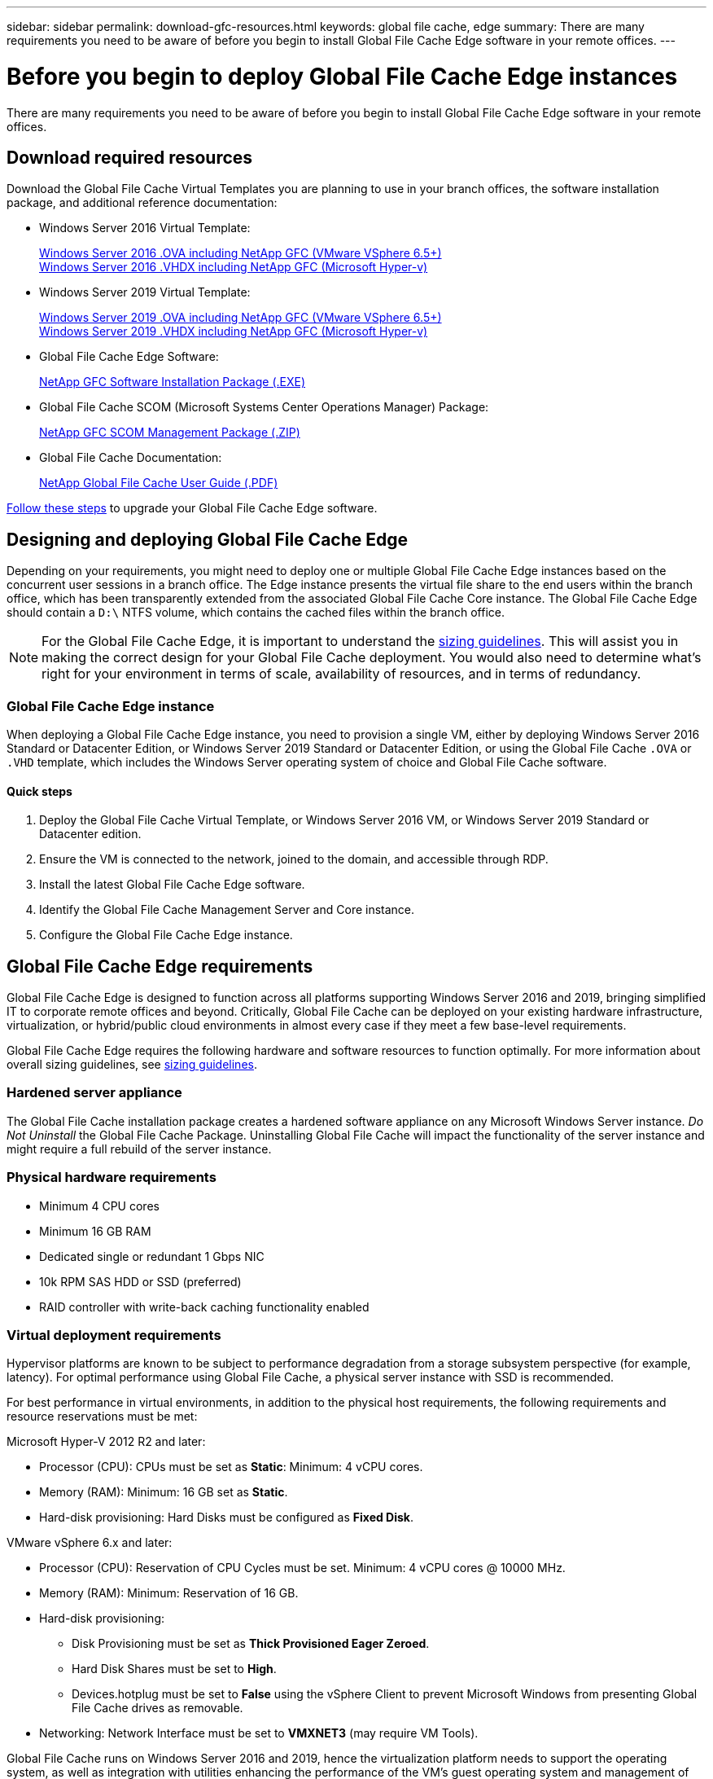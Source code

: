 ---
sidebar: sidebar
permalink: download-gfc-resources.html
keywords: global file cache, edge
summary: There are many requirements you need to be aware of before you begin to install Global File Cache Edge software in your remote offices.
---

= Before you begin to deploy Global File Cache Edge instances
:hardbreaks:
:nofooter:
:icons: font
:linkattrs:
:imagesdir: ./media/

[.lead]
There are many requirements you need to be aware of before you begin to install Global File Cache Edge software in your remote offices.

== Download required resources

Download the Global File Cache Virtual Templates you are planning to use in your branch offices, the software installation package, and additional reference documentation:

* Windows Server 2016 Virtual Template:
+
https://repo.cloudsync.netapp.com/gfc/2K16-1_3_0_41.zip[Windows Server 2016 .OVA including NetApp GFC (VMware VSphere 6.5+)^]
https://repo.cloudsync.netapp.com/gfc/2k16_GFC_1_3_0_41IMAGE.zip[Windows Server 2016 .VHDX including NetApp GFC (Microsoft Hyper-v)^]

* Windows Server 2019 Virtual Template:
+
https://repo.cloudsync.netapp.com/gfc/2K19-1_3_0_41.zip[Windows Server 2019 .OVA including NetApp GFC (VMware VSphere 6.5+)^]
https://repo.cloudsync.netapp.com/gfc/2k19_GFC_1_3_0_41IMAGE.zip[Windows Server 2019 .VHDX including NetApp GFC (Microsoft Hyper-v)^]

* Global File Cache Edge Software:
+
https://repo.cloudsync.netapp.com/gfc/GFC-1-3-0-42-Release.exe[NetApp GFC Software Installation Package (.EXE)^]

* Global File Cache SCOM (Microsoft Systems Center Operations Manager) Package:
+
https://repo.cloudsync.netapp.com/gfc/SCOM-151.zip[NetApp GFC SCOM Management Package (.ZIP)]

* Global File Cache Documentation:
+
https://repo.cloudsync.netapp.com/gfc/Global%20File%20Cache%201.3.0%20User%20Guide.pdf[NetApp Global File Cache User Guide (.PDF)^]

link:task-deploy-gfc-edge-instances.html#update-global-file-cache-edge-software[Follow these steps] to upgrade your Global File Cache Edge software.

== Designing and deploying Global File Cache Edge

Depending on your requirements, you might need to deploy one or multiple Global File Cache Edge instances based on the concurrent user sessions in a branch office. The Edge instance presents the virtual file share to the end users within the branch office, which has been transparently extended from the associated Global File Cache Core instance. The Global File Cache Edge should contain a `D:\` NTFS volume, which contains the cached files within the branch office.

NOTE: For the Global File Cache Edge, it is important to understand the link:concept-before-you-begin-to-deploy-gfc.html#sizing-guidelines[sizing guidelines]. This will assist you in making the correct design for your Global File Cache deployment. You would also need to determine what’s right for your environment in terms of scale, availability of resources, and in terms of redundancy.

=== Global File Cache Edge instance

When deploying a Global File Cache Edge instance, you need to provision a single VM, either by deploying Windows Server 2016 Standard or Datacenter Edition, or Windows Server 2019 Standard or Datacenter Edition, or using the Global File Cache `.OVA` or `.VHD` template, which includes the Windows Server operating system of choice and Global File Cache software.

==== Quick steps

. Deploy the Global File Cache Virtual Template, or Windows Server 2016 VM, or Windows Server 2019 Standard or Datacenter edition.

. Ensure the VM is connected to the network, joined to the domain, and accessible through RDP.

. Install the latest Global File Cache Edge software.

. Identify the Global File Cache Management Server and Core instance.

. Configure the Global File Cache Edge instance.

== Global File Cache Edge requirements

Global File Cache Edge is designed to function across all platforms supporting Windows Server 2016 and 2019, bringing simplified IT to corporate remote offices and beyond. Critically, Global File Cache can be deployed on your existing hardware infrastructure, virtualization, or hybrid/public cloud environments in almost every case if they meet a few base-level requirements.

Global File Cache Edge requires the following hardware and software resources to function optimally. For more information about overall sizing guidelines, see link:concept-before-you-begin-to-deploy-gfc.html#sizing-guidelines[sizing guidelines].

=== Hardened server appliance

The Global File Cache installation package creates a hardened software appliance on any Microsoft Windows Server instance. _Do Not Uninstall_ the Global File Cache Package. Uninstalling Global File Cache will impact the functionality of the server instance and might require a full rebuild of the server instance.

=== Physical hardware requirements

* Minimum 4 CPU cores

* Minimum 16 GB RAM

* Dedicated single or redundant 1 Gbps NIC

* 10k RPM SAS HDD or SSD (preferred)

* RAID controller with write-back caching functionality enabled

=== Virtual deployment requirements

Hypervisor platforms are known to be subject to performance degradation from a storage subsystem perspective (for example, latency). For optimal performance using Global File Cache, a physical server instance with SSD is recommended.

For best performance in virtual environments, in addition to the physical host requirements, the following requirements and resource reservations must be met:

Microsoft Hyper-V 2012 R2 and later:

* Processor (CPU): CPUs must be set as *Static*: Minimum: 4 vCPU cores.

* Memory (RAM):  Minimum: 16 GB set as *Static*.

* Hard-disk provisioning: Hard Disks must be configured as *Fixed Disk*.

VMware vSphere 6.x and later:

* Processor (CPU): Reservation of CPU Cycles must be set. Minimum: 4 vCPU cores @ 10000 MHz.

* Memory (RAM): Minimum: Reservation of 16 GB.

* Hard-disk provisioning:

** Disk Provisioning must be set as *Thick Provisioned Eager Zeroed*.

** Hard Disk Shares must be set to *High*.

** Devices.hotplug must be set to *False* using the vSphere Client to prevent Microsoft Windows from presenting Global File Cache drives as removable.

* Networking: Network Interface must be set to *VMXNET3* (may require VM Tools).

Global File Cache runs on Windows Server 2016 and 2019, hence the virtualization platform needs to support the operating system, as well as integration with utilities enhancing the performance of the VM's guest operating system and management of the VM, such as VM Tools.

=== Partition sizing requirements

* C:\ -  minimum 250 GB (system/boot volume)

* D:\ -  minimum 1 TB (separate data volume for Global File Cache Intelligent File Cache*)

*Minimum size is 2x the active data set. The cache volume (D:\) can be extended and is only restricted by the limitations of the Microsoft Windows NTFS file system.

=== Global File Cache Intelligent File Cache disk requirements

Disk Latency on the Global File Cache Intelligent File Cache disk (D:\) should deliver < 0.5ms average I/O disk latency and 1MiBps throughput per concurrent user.

For more information, see the https://repo.cloudsync.netapp.com/gfc/Global%20File%20Cache%201.3.0%20User%20Guide.pdf[NetApp Global File Cache User Guide^].

=== Networking

* Firewall: TCP ports should be allowed between the Global File Cache Edge and Management Server and Core instances.
+
Global File Cache TCP Ports: 443 (HTTPS - LMS), 6618 – 6630.

* Network optimization devices (such as Riverbed Steelhead) must be configured to pass-thru Global File Cache specific ports (TCP 6618-6630).

=== Client workstation and application best practices

Global File Cache transparently integrates into customer’s environments, allowing users to access centralized data using their client workstations, running enterprise applications. Using Global File Cache, data is accessed through a direct drive mapping or through a DFS namespace. For more information about the Global File Cache Fabric, Intelligent File Caching, and key aspects of the software, consult the link:concept-before-you-begin-to-deploy-gfc.html[Before you begin to Deploy Global File Cache^] section.

To ensure an optimal experience and performance, it is important to comply with the Microsoft Windows Client requirements and best practices as outlined in the Global File Cache User Guide. This applies to all versions of Microsoft Windows.

For more information, see the https://repo.cloudsync.netapp.com/gfc/Global%20File%20Cache%201.3.0%20User%20Guide.pdf[NetApp Global File Cache User Guide^].

=== Firewall and Antivirus best practices

While Global File Cache makes a reasonable effort to validate that the most common antivirus application suites are compatible with Global File Cache, NetApp cannot guarantee and is not responsible for any incompatibilities or performance issues caused by these programs, or their associated updates, service packs, or modifications.

Global File Cache does not recommend the installation nor application of monitoring or antivirus solutions on any Global File Cache enabled instance (Core or Edge). Should a solution be installed, by choice or by policy, the following best practices and recommendations must be applied. For common antivirus suites, see Appendix A in the https://repo.cloudsync.netapp.com/gfc/Global%20File%20Cache%201.3.0%20User%20Guide.pdf[NetApp Global File Cache User Guide^].

=== Firewall settings

* Microsoft firewall:

** Retain firewall settings as default.

** Recommendation: Leave Microsoft firewall settings and services at the default setting of OFF, and not started for standard Global File Cache Edge instances.

** Recommendation: Leave Microsoft firewall settings and services at the default setting of ON, and started for Edge instances that also run the Domain Controller role.

* Corporate firewall:

** Global File Cache Core instance listens on TCP ports 6618-6630, ensure that Global File Cache Edge instances can connect to these TCP ports.

** Global File Cache instances require communications to the Global File Cache Management Server on TCP port 443 (HTTPS).

* Network optimization solutions/devices must be configured to pass-thru Global File Cache specific ports.

=== Antivirus best practices

This section helps you to understand the requirements when running antivirus software on a Windows Server instance running Global File Cache. Global File Cache has tested most commonly used antivirus products including Cylance, McAfee, Symantec, Sophos, Trend Micro, Kaspersky and Windows Defender for use in conjunction with Global File Cache.

[NOTE]
Adding antivirus to an Edge appliance can introduce a 10–20% impact on user performance.

For more information, see the https://repo.cloudsync.netapp.com/gfc/Global%20File%20Cache%201.3.0%20User%20Guide.pdf[NetApp Global File Cache User Guide^].

==== Configure exclusions

Antivirus software or other third-party indexing or scanning utilities should never scan drive D:\ on the Edge instance. These scans of Edge server drive D:\ will result in numerous file open requests for the entire cache namespace. This will result in file fetches over the WAN to all file servers being optimized at the data center. WAN connection flooding and unnecessary load on the Edge instance will occur resulting in performance degradation.

In addition to the D:\ drive, the following Global File Cache directory and processes should generally be excluded from all antivirus applications:

* `C:\Program Files\TalonFAST\`

* `C:\Program Files\TalonFAST\Bin\LMClientService.exe`

* `C:\Program Files\TalonFAST\Bin\LMServerService.exe`

* `C:\Program Files\TalonFAST\Bin\Optimus.exe`

* `C:\Program Files\TalonFAST\Bin\tafsexport.exe`

* `C:\Program Files\TalonFAST\Bin\tafsutils.exe`

* `C:\Program Files\TalonFAST\Bin\tapp.exe`

* `C:\Program Files\TalonFAST\Bin\TappN.exe`

* `C:\Program Files\TalonFAST\Bin\FTLSummaryGenerator.exe`

* `C:\Program Files\TalonFAST\Bin\RFASTSetupWizard.exe`

* `C:\Program Files\TalonFAST\Bin\TService.exe`

* `C:\Program Files\TalonFAST\Bin\tum.exe`

* `C:\Program Files\TalonFAST\FastDebugLogs\`

* `C:\Windows\System32\drivers\tfast.sys`

* `\\?\TafsMtPt:\` or `\\?\TafsMtPt*`

* `\Device\TalonCacheFS\`

* `\\?\GLOBALROOT\Device\TalonCacheFS\`

* `\\?\GLOBALROOT\Device\TalonCacheFS\*`

== NetApp Support policy

Global File Cache instances are designed specifically for Global File Cache as the primary application running on a Windows Server 2016 and 2019 platform. Global File Cache requires priority access to platform resources, for example, disk, memory, network interfaces, and can place high demands on these resources. Virtual deployments require memory/CPU reservations and high-performance disks.

* For branch office deployments of Global File Cache, supported services and applications on the server running Global File Cache are limited to:

** DNS/DHCP

** Active Directory domain controller (Global File Cache must be on a separate volume)

** Print services

** Microsoft System Center Configuration Manager (SCCM)

** Global File Cache approved client-side system agents and anti-virus applications

* NetApp Support and maintenance applies only to Global File Cache.

* Line of business productivity software,  which are typically resource intensive, for example,  database servers, mail servers, and so on, are not supported.

* The customer is responsible for any non-Global File Cache software which might be installed on the server running Global File Cache:

** If any third-party software package causes software or resource conflicts with Global File Cache or performance is compromised,  Global File Cache’s support organization might require the customer to disable or remove the software from the server running Global File Cache.

** It is the customer’s responsibility for all installation, integration, support, and upgrade of any software added to the server running the Global File Cache application.

* Systems management utilities/agents such as antivirus tools and licensing agents might be able to coexist. However, except for the supported services and applications listed above, these applications are not supported by Global File Cache and the same guidelines as above must still be followed:

** It is the customer’s responsibility for all installation, integration, support, and upgrade of any software added.

** If a customer does install any third-party software package that causes, or is suspected to be causing, software or resource conflicts with Global File Cache or performance is compromised, there might be a requirement by Global File Cache’s support organization to disable/remove the software.
